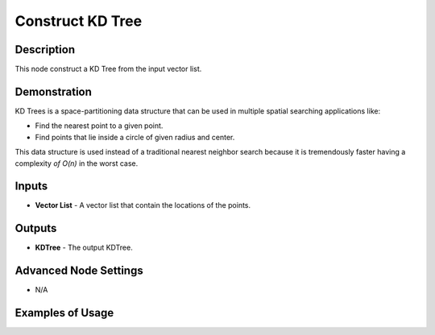 Construct KD Tree
=================

Description
-----------
This node construct a KD Tree from the input vector list.

.. image:: images/construct_kd_tree_node.png
   :width: 160pt

Demonstration
-------------

KD Trees is a space-partitioning data structure that can be used in multiple spatial searching applications like:

- Find the nearest point to a given point.
- Find points that lie inside a circle of given radius and center.

This data structure is used instead of a traditional nearest neighbor search because it is tremendously faster having a complexity `of O(n)` in the worst case.

Inputs
------

- **Vector List** - A vector list that contain the locations of the points.

Outputs
-------

- **KDTree** - The output KDTree.

Advanced Node Settings
----------------------

- N/A

Examples of Usage
-----------------

.. image:: gifs/construct_kd_tree_node_example.gif
